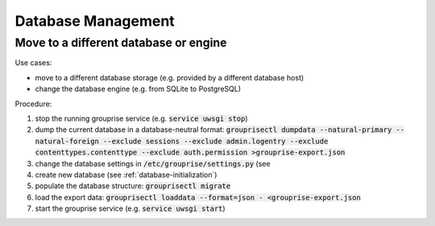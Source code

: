 Database Management
-------------------

.. _database-move:

Move to a different database or engine
^^^^^^^^^^^^^^^^^^^^^^^^^^^^^^^^^^^^^^

Use cases:

* move to a different database storage (e.g. provided by a different database host)
* change the database engine (e.g. from SQLite to PostgreSQL)

.. info:

    The procedure described below requires manual adjustments of the dumped data due to
    https://git.hack-hro.de/stadtgestalten/stadtgestalten/issues/629. Thus it is currently only
    suitable for very small sets of data.

Procedure:

1. stop the running grouprise service (e.g. :code:`service uwsgi stop`)
2. dump the current database in a database-neutral format: :code:`grouprisectl dumpdata --natural-primary --natural-foreign --exclude sessions --exclude admin.logentry --exclude contenttypes.contenttype --exclude auth.permission >grouprise-export.json`
3. change the database settings in :code:`/etc/grouprise/settings.py` (see 
4. create new database (see :ref:`database-initialization`)
5. populate the database structure: :code:`grouprisectl migrate`
6. load the export data: :code:`grouprisectl loaddata --format=json - <grouprise-export.json`
7. start the grouprise service (e.g. :code:`service uwsgi start`)
